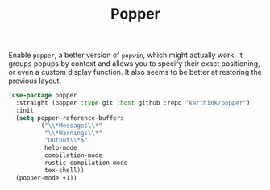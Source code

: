 :PROPERTIES:
:ID:       45da0115-42c7-4a9a-9288-c5d840a69b92
:END:
#+title: Popper
#+filetags: emacs-load

Enable ~popper~, a better version of ~popwin~, which might actually work. It groups popups by context and allows you to specify their exact positioning, or even a custom display function. It also seems to be better at restoring the previous layout.

#+NAME: popper
#+BEGIN_SRC emacs-lisp
  (use-package popper
    :straight (popper :type git :host github :repo "karthink/popper")
    :init
    (setq popper-reference-buffers
          '("\\*Messages\\*"
            "\\*Warnings\\*"
            "Output\\*$"
            help-mode
            compilation-mode
            rustic-compilation-mode
            tex-shell))
    (popper-mode +1))
#+END_SRC
